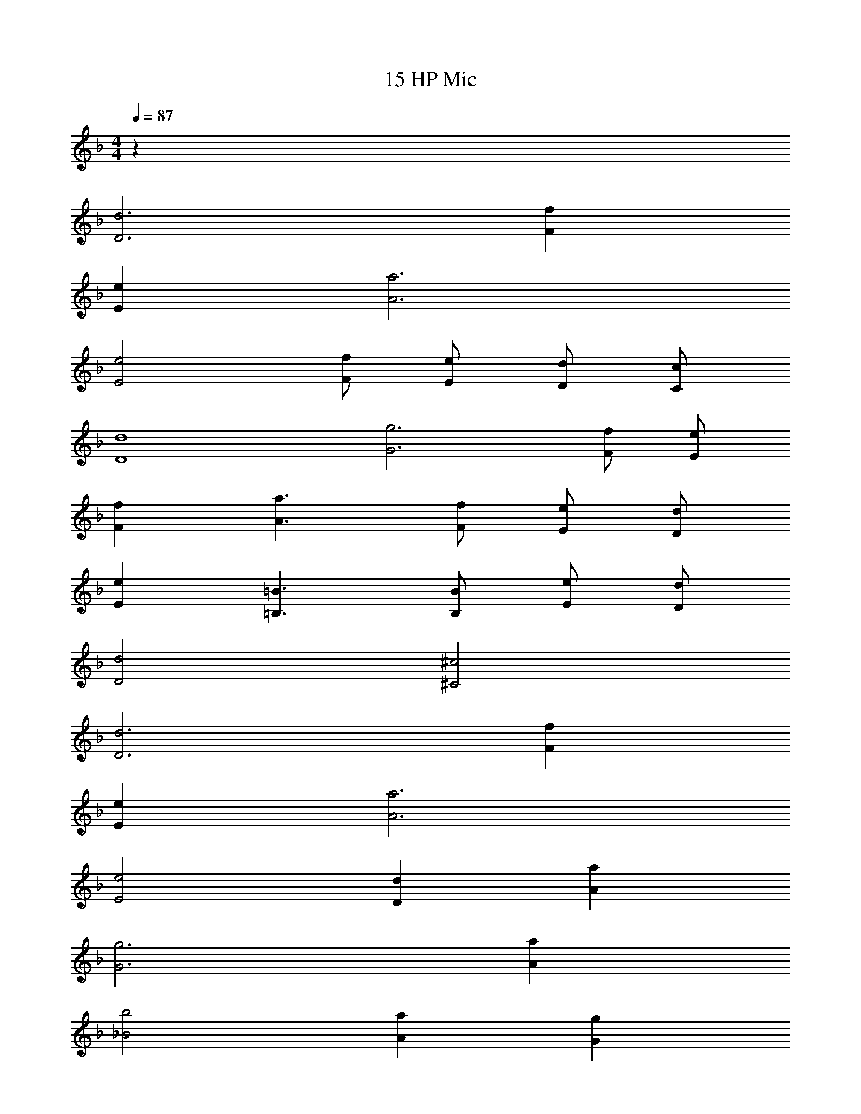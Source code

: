 X: 1
T: 15 HP Mic
Z: ABC Generated by Starbound Composer v0.8.7
L: 1/4
M: 4/4
Q: 1/4=87
K: F
z32 
[D3d3] [Ff] 
[Ee] [A3a3] 
[E2e2] [F/f/] [E/e/] [D/d/] [C/c/] 
[D4d4] 
[G3g3] [F/f/] [E/e/] 
[Ff] [A3/a3/] [F/f/] [E/e/] [D/d/] 
[Ee] [=B,3/=B3/] [B,/B/] [E/e/] [D/d/] 
[D2d2] [^C2^c2] 
[D3d3] [Ff] 
[Ee] [A3a3] 
[E2e2] [Dd] [Aa] 
[G3g3] [Aa] 
[_B2b2] [Aa] [Gg] 
[F2f2] [E2e2] z193 
[A,3D3F3A3] [E4G4=c4e4] 
[F4B4d4f4] 
[G4A4c4e4] 
[_E4G4B4_e4] 
[D4F4A4d4] 
[F4B4d4f4] 
[=E4A4^c4=e4] z 
[F3A3d3] [E4G4=c4e4] 
[A4B4d4f4] 
[E4A4c4e4] 
[D4G4B4d4] 
[F4A4d4f4] 
[_E4^G4=B4_e4] 
[=E4A4^c4=e4] 
[F2A2d2f2] [=G2=c2e2g2] 
[^F2B2d2^f2] [=F2_B2d2=f2] 
[A2d2f2a2] [A2_e2g2a2] 
[G2c2=e2g2] [A2c2e2a2] 
M: 4/4
M: 4/4
z32 
[D3d3] [Ff] 
[Ee] [A3a3] 
[E2e2] [F/f/] [E/e/] [D/d/] [=C/c/] 
[D4d4] 
[G3g3] [F/f/] [E/e/] 
[Ff] [A3/a3/] [F/f/] [E/e/] [D/d/] 
[Ee] [B,3/=B3/] [B,/B/] [E/e/] [D/d/] 
[D2d2] [^C2^c2] 
[D3d3] [Ff] 
[Ee] [A3a3] 
[E2e2] [Dd] [Aa] 
[G3g3] [Aa] 
[_B2b2] [Aa] [Gg] 
[F2f2] [E2e2] z193 
[A,3D3F3A3] [E4G4=c4e4] 
[F4B4d4f4] 
[G4A4c4e4] 
[_E4G4B4_e4] 
[D4F4A4d4] 
[F4B4d4f4] 
[=E4A4^c4=e4] z 
[F3A3d3] [E4G4=c4e4] 
[A4B4d4f4] 
[E4A4c4e4] 
[D4G4B4d4] 
[F4A4d4f4] 
[_E4^G4=B4_e4] 
[=E4A4^c4=e4] 
[F2A2d2f2] [=G2=c2e2g2] 
[^F2B2d2^f2] [=F2_B2d2=f2] 
[A2d2f2a2] [A2_e2g2a2] 
[G2c2=e2g2] [A2c2e2a2] 
